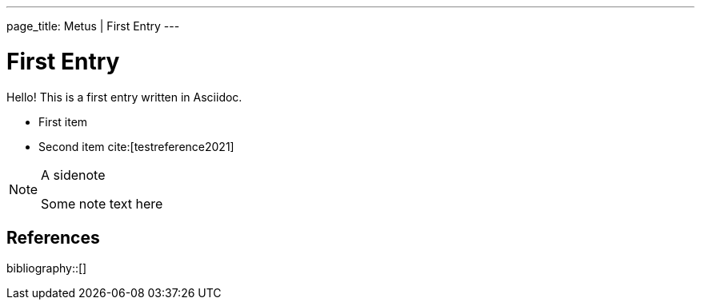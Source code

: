---
page_title: Metus | First Entry
---

= First Entry
:showtitle:

Hello! This is a first entry written in Asciidoc.

* First item
* Second item cite:[testreference2021]

[NOTE]
.A sidenote
====
Some note text here
====

== References

bibliography::[]
